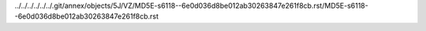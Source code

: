 ../../../../../../.git/annex/objects/5J/VZ/MD5E-s6118--6e0d036d8be012ab30263847e261f8cb.rst/MD5E-s6118--6e0d036d8be012ab30263847e261f8cb.rst